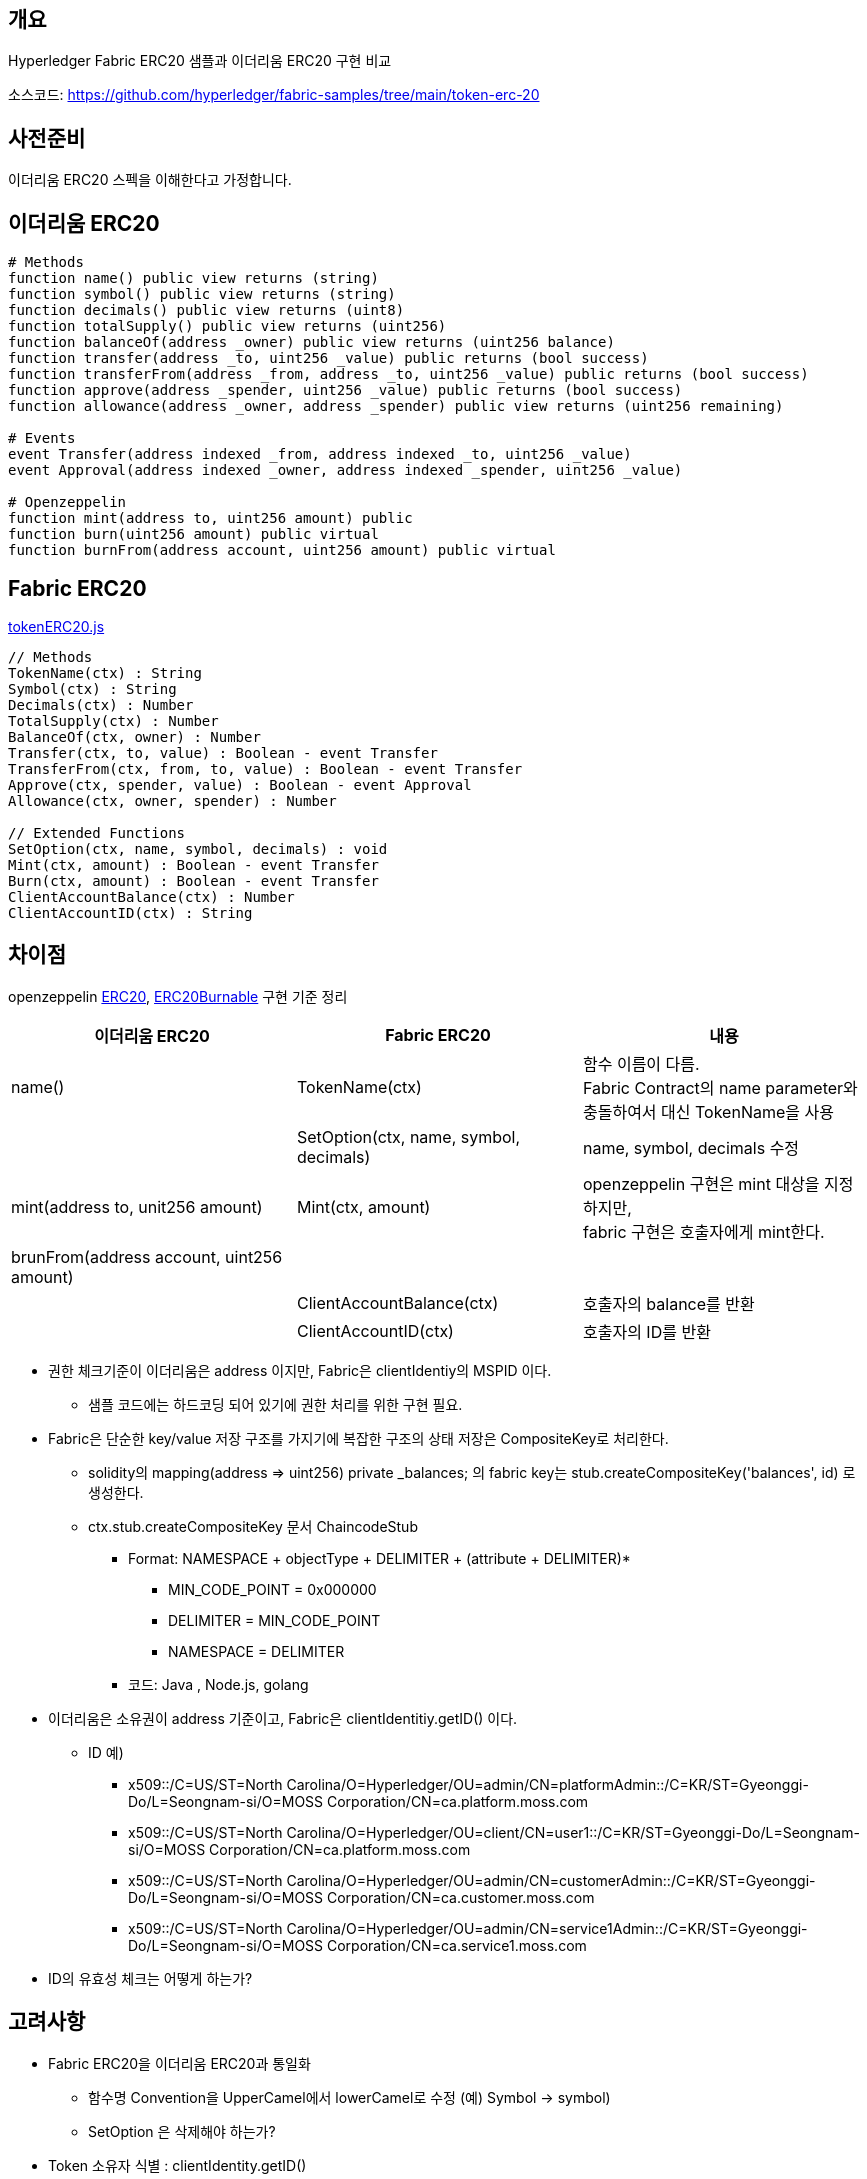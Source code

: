 ## 개요
Hyperledger Fabric ERC20 샘플과 이더리움 ERC20 구현 비교

소스코드: https://github.com/hyperledger/fabric-samples/tree/main/token-erc-20

## 사전준비
이더리움 ERC20 스펙을 이해한다고 가정합니다.

## 이더리움 ERC20
```
# Methods
function name() public view returns (string)
function symbol() public view returns (string)
function decimals() public view returns (uint8)
function totalSupply() public view returns (uint256)
function balanceOf(address _owner) public view returns (uint256 balance)
function transfer(address _to, uint256 _value) public returns (bool success)
function transferFrom(address _from, address _to, uint256 _value) public returns (bool success)
function approve(address _spender, uint256 _value) public returns (bool success)
function allowance(address _owner, address _spender) public view returns (uint256 remaining)

# Events
event Transfer(address indexed _from, address indexed _to, uint256 _value)
event Approval(address indexed _owner, address indexed _spender, uint256 _value)

# Openzeppelin
function mint(address to, uint256 amount) public
function burn(uint256 amount) public virtual
function burnFrom(address account, uint256 amount) public virtual
```

## Fabric ERC20
link:https://github.com/hyperledger/fabric-samples/blob/main/token-erc-20/chaincode-javascript/lib/tokenERC20.js[tokenERC20.js]
```
// Methods
TokenName(ctx) : String
Symbol(ctx) : String
Decimals(ctx) : Number
TotalSupply(ctx) : Number
BalanceOf(ctx, owner) : Number
Transfer(ctx, to, value) : Boolean - event Transfer
TransferFrom(ctx, from, to, value) : Boolean - event Transfer
Approve(ctx, spender, value) : Boolean - event Approval
Allowance(ctx, owner, spender) : Number

// Extended Functions
SetOption(ctx, name, symbol, decimals) : void
Mint(ctx, amount) : Boolean - event Transfer
Burn(ctx, amount) : Boolean - event Transfer
ClientAccountBalance(ctx) : Number
ClientAccountID(ctx) : String
```

## 차이점
openzeppelin link:https://github.com/OpenZeppelin/openzeppelin-contracts/blob/master/contracts/token/ERC20/ERC20.sol[ERC20], link:https://github.com/OpenZeppelin/openzeppelin-contracts/blob/master/contracts/token/ERC20/extensions/ERC20Burnable.sol[ERC20Burnable] 구현 기준 정리

|===
|이더리움 ERC20|Fabric ERC20|내용

|name()
|TokenName(ctx)
|함수 이름이 다름. +
Fabric Contract의 name parameter와 충돌하여서 대신 TokenName을 사용

|
|SetOption(ctx, name, symbol, decimals)
|name, symbol, decimals 수정

|mint(address to, unit256 amount)
|Mint(ctx, amount)
|openzeppelin 구현은 mint 대상을 지정하지만, +
fabric 구현은 호출자에게 mint한다.

|brunFrom(address account, uint256 amount)
|
|

|
|ClientAccountBalance(ctx)
|호출자의 balance를 반환

|
|ClientAccountID(ctx)
|호출자의 ID를 반환

|===


* 권한 체크기준이 이더리움은 address 이지만, Fabric은 clientIdentiy의 MSPID 이다.
** 샘플 코드에는 하드코딩 되어 있기에 권한 처리를 위한 구현 필요.
* Fabric은 단순한 key/value 저장 구조를 가지기에 복잡한 구조의 상태 저장은 CompositeKey로 처리한다.
** solidity의 mapping(address => uint256) private _balances; 의 fabric key는 stub.createCompositeKey('balances', id) 로 생성한다.
** ctx.stub.createCompositeKey 문서 ChaincodeStub
*** Format: NAMESPACE + objectType + DELIMITER + (attribute + DELIMITER)*
**** MIN_CODE_POINT = 0x000000
**** DELIMITER = MIN_CODE_POINT
**** NAMESPACE = DELIMITER
*** 코드: Java , Node.js, golang
* 이더리움은 소유권이 address 기준이고, Fabric은 clientIdentitiy.getID() 이다.
** ID 예)
*** x509::/C=US/ST=North Carolina/O=Hyperledger/OU=admin/CN=platformAdmin::/C=KR/ST=Gyeonggi-Do/L=Seongnam-si/O=MOSS Corporation/CN=ca.platform.moss.com
*** x509::/C=US/ST=North Carolina/O=Hyperledger/OU=client/CN=user1::/C=KR/ST=Gyeonggi-Do/L=Seongnam-si/O=MOSS Corporation/CN=ca.platform.moss.com
*** x509::/C=US/ST=North Carolina/O=Hyperledger/OU=admin/CN=customerAdmin::/C=KR/ST=Gyeonggi-Do/L=Seongnam-si/O=MOSS Corporation/CN=ca.customer.moss.com
*** x509::/C=US/ST=North Carolina/O=Hyperledger/OU=admin/CN=service1Admin::/C=KR/ST=Gyeonggi-Do/L=Seongnam-si/O=MOSS Corporation/CN=ca.service1.moss.com
* ID의 유효성 체크는 어떻게 하는가?

## 고려사항
* Fabric ERC20을 이더리움 ERC20과 통일화
** 함수명 Convention을 UpperCamel에서 lowerCamel로 수정 (예) Symbol -> symbol)
** SetOption 은 삭제해야 하는가?
* Token 소유자 식별 : clientIdentity.getID()
** 샘플처럼 값을 그대로 사용할 것인가? Convert 할 것인가?
** 체인코드 호출 시, ID를 parameter로 지정해야 하는데 쉬워보이지 않는다.
* 권한 처리 구현 필요
** 샘플처럼 MSPID 기준으로 처리할 것인가? ID 또는 다른 기준으로 처리할 것인가?
*** Fabric에서는 트랜잭션 call 권한은 CA client 기준으로 관리해야 할 것 같다.
** openzepplin AccessControl 같은 Generel 하게 사용할 수 있는 구현체가 필요할 것으로 생각

## 수정필요 사항
* TotalSupply 초기화가 필요하다. : Mint 없이 TotalSupply 호출 시, NaN 반환
* BalanceOf: 값이 존재하지 않는 경우 에러 발생, 0을 반환하도록 수정 필요
** 반복적으로 사용되기에 공용함수 생성 필요
* Allowance: 값이 없는경우 에러 발생, 0을 반환하도록 수정 필요
** 반복적으로 사용되기에 공용함수 생성 필요
* balance와 연관된 숫자는 BigInteger를 사용하도록 수정하고, 반환값도 문자열로 반환되도록 수정 필요
** ERC20이 Decimals 18을 사용할 경우 값의 손실을 막기 위함.
* 저장 키는 이더리움을 정책을 참고하여 변경
** publicKey → hash → 오른쪽 160bits 의 Hex값
** Hash 알고리즘은 keccak256 대신 Fabric이 사용하는 Sha256 사용
** 중요: PublicKey에서 address를 추출하기 때문에, 발급된 인증서가 만료되면 안된다. client의 인증서의 만료일은 사실상 무한대여야 한다. 예) 9999년 12월 31일
* BigInteger가 기존 처리 Type(TypeSchema) 에 존재하지 않아서 String으로 받아서 처리 필요
* Return Type이 BIgInteger인 경우 에러 발생
** primitive number가 아닌 경우 JsonObject로 처리하려하나 이 때 에러가 발생
** Custom Type 반환하는 방법을 찾아야 하나, 로직상 Custom 가능한 부분이 보이지는 않음
** 우선 어쩔수 없이 String으로 처리해야 할듯

## 샘플 코드 배포 및 테스트
### 권한체크 코드 수정
fabric-samples/token-erc-20/chaincode-javascript 를 복사 후, 권한 체크 코드를 수정합니다.

lib/tokenERC20.js 내 'Org1'를 모두 'platform'으로 변경합니다.

MSPID 체크는 Mint, Burn 호출 시 이루어 집니다.

### javascript 버전 배포
```
# fabric-samples/token-erc-20/chaincode-javascript 폴더로 이동
npm install
export CC_SRC_PATH=${PWD}

cd "$FABRIC_NETWORK_HOME"

export CC_NAME=erc20
export CC_RUNTIME_LANGUAGE=node
export CC_VERSION=1.0
export CC_SEQUENCE=1
export CC_INIT_FCN=SetOption
export CC_END_POLICY=""
export CC_COLL_CONFIG=""
export INIT_REQUIRED="--init-required"

peer lifecycle chaincode package ${CC_NAME}.tar.gz --path "${CC_SRC_PATH}" --lang ${CC_RUNTIME_LANGUAGE} --label ${CC_NAME}_${CC_VERSION}

. ./scripts/setPlatformPeer0.sh
peer lifecycle chaincode install ${CC_NAME}.tar.gz

. ./scripts/setCustomerPeer0.sh
peer lifecycle chaincode install ${CC_NAME}.tar.gz

. ./scripts/setService1Peer0.sh
peer lifecycle chaincode install ${CC_NAME}.tar.gz

peer lifecycle chaincode queryinstalled >&log.txt
PACKAGE_ID=$(sed -n "/${CC_NAME}_${CC_VERSION}/{s/^Package ID: //; s/, Label:.*$//; p;}" log.txt)
echo $PACKAGE_ID

. ./scripts/setPlatformPeer0.sh
peer lifecycle chaincode approveformyorg -o ${ORDERER_ADDRESS} --ordererTLSHostnameOverride ${ORDERER_DOMAIN} --tls --cafile "$ORDERER_CA" --channelID $CHANNEL_NAME --name ${CC_NAME} --version ${CC_VERSION} --package-id ${PACKAGE_ID} --sequence ${CC_SEQUENCE} ${INIT_REQUIRED} ${CC_END_POLICY} ${CC_COLL_CONFIG}

. ./scripts/setCustomerPeer0.sh
peer lifecycle chaincode approveformyorg -o ${ORDERER_ADDRESS} --ordererTLSHostnameOverride ${ORDERER_DOMAIN} --tls --cafile "$ORDERER_CA" --channelID $CHANNEL_NAME --name ${CC_NAME} --version ${CC_VERSION} --package-id ${PACKAGE_ID} --sequence ${CC_SEQUENCE} ${INIT_REQUIRED} ${CC_END_POLICY} ${CC_COLL_CONFIG}

. ./scripts/setService1Peer0.sh
peer lifecycle chaincode approveformyorg -o ${ORDERER_ADDRESS} --ordererTLSHostnameOverride ${ORDERER_DOMAIN} --tls --cafile "$ORDERER_CA" --channelID $CHANNEL_NAME --name ${CC_NAME} --version ${CC_VERSION} --package-id ${PACKAGE_ID} --sequence ${CC_SEQUENCE} ${INIT_REQUIRED} ${CC_END_POLICY} ${CC_COLL_CONFIG}

# check approve
peer lifecycle chaincode checkcommitreadiness --channelID $CHANNEL_NAME --name ${CC_NAME} --version ${CC_VERSION} --sequence ${CC_SEQUENCE} ${INIT_REQUIRED} ${CC_END_POLICY} ${CC_COLL_CONFIG} --output json >&log.txt
cat log.txt

# commit
. ./scripts/setPlatformPeer0.sh

PEER_CONN_PARAMS=(--peerAddresses localhost:8060 --tlsRootCertFiles "./organizations/peerOrganizations/platform.moss.com/tlsca/tlsca.platform.moss.com-cert.pem")
PEER_CONN_PARAMS+=(--peerAddresses localhost:9060 --tlsRootCertFiles "./organizations/peerOrganizations/customer.moss.com/tlsca/tlsca.customer.moss.com-cert.pem")
PEER_CONN_PARAMS+=(--peerAddresses localhost:10060 --tlsRootCertFiles "./organizations/peerOrganizations/service1.moss.com/tlsca/tlsca.service1.moss.com-cert.pem" )

peer lifecycle chaincode commit -o ${ORDERER_ADDRESS} --ordererTLSHostnameOverride ${ORDERER_DOMAIN} --tls --cafile "$ORDERER_CA" --channelID $CHANNEL_NAME --name ${CC_NAME} "${PEER_CONN_PARAMS[@]}" --version ${CC_VERSION} --sequence ${CC_SEQUENCE} ${INIT_REQUIRED} ${CC_END_POLICY} ${CC_COLL_CONFIG}

fcn_call='{"function":"'${CC_INIT_FCN}'","Args":["TestToken","TT","18"]}'


# InitLedger
. ./scripts/setPlatformPeer0.sh
peer chaincode invoke -o ${ORDERER_ADDRESS} --ordererTLSHostnameOverride ${ORDERER_DOMAIN} --tls --cafile "$ORDERER_CA" -C $CHANNEL_NAME -n ${CC_NAME} "${PEER_CONN_PARAMS[@]}" --isInit  -c ${fcn_call} >&log.txt
cat log.txt
```

## ERC20 호출
```
# TokenName
peer chaincode query -C ${CHANNEL_NAME} -n ${CC_NAME} -c '{"Args":["TokenName"]}'

# Symbol
peer chaincode query -C ${CHANNEL_NAME} -n ${CC_NAME} -c '{"Args":["Symbol"]}'

# Decimals
peer chaincode query -C ${CHANNEL_NAME} -n ${CC_NAME} -c '{"Args":["Decimals"]}'

# TotalSupply
peer chaincode query -C ${CHANNEL_NAME} -n ${CC_NAME} -c '{"Args":["TotalSupply"]}'

# ClientAccountID
peer chaincode query -C ${CHANNEL_NAME} -n ${CC_NAME} -c '{"Args":["ClientAccountID"]}'

# ClientAccountBalance
peer chaincode query -C ${CHANNEL_NAME} -n ${CC_NAME} -c '{"Args":["ClientAccountBalance"]}'

# Mint
peer chaincode invoke -o ${ORDERER_ADDRESS} --ordererTLSHostnameOverride ${ORDERER_DOMAIN} --tls --cafile "$ORDERER_CA" -C $CHANNEL_NAME -n ${CC_NAME} "${PEER_CONN_PARAMS[@]}" -c '{"function":"Mint","Args":["1000000000"]}'

# ClientAccountBalance
peer chaincode query -C ${CHANNEL_NAME} -n ${CC_NAME} -c '{"Args":["ClientAccountBalance"]}'

# TotalSupply
peer chaincode query -C ${CHANNEL_NAME} -n ${CC_NAME} -c '{"Args":["TotalSupply"]}'

# BalanceOf
peer chaincode query -C ${CHANNEL_NAME} -n ${CC_NAME} -c '{"Args":["BalanceOf", "x509::/C=US/ST=North Carolina/O=Hyperledger/OU=admin/CN=platformAdmin::/C=KR/ST=Gyeonggi-Do/L=Seongnam-si/O=MOSS Corporation/CN=ca.platform.moss.com"]}'

# Transfer
peer chaincode invoke -o ${ORDERER_ADDRESS} --ordererTLSHostnameOverride ${ORDERER_DOMAIN} --tls --cafile "$ORDERER_CA" -C $CHANNEL_NAME -n ${CC_NAME} "${PEER_CONN_PARAMS[@]}" -c '{"function":"Transfer","Args":["x509::/C=US/ST=North Carolina/O=Hyperledger/OU=client/CN=user1::/C=KR/ST=Gyeonggi-Do/L=Seongnam-si/O=MOSS Corporation/CN=ca.platform.moss.com", "100000000"]}'

# BalanceOf
peer chaincode query -C ${CHANNEL_NAME} -n ${CC_NAME} -c '{"Args":["BalanceOf", "x509::/C=US/ST=North Carolina/O=Hyperledger/OU=admin/CN=platformAdmin::/C=KR/ST=Gyeonggi-Do/L=Seongnam-si/O=MOSS Corporation/CN=ca.platform.moss.com"]}'

# BalanceOf
peer chaincode query -C ${CHANNEL_NAME} -n ${CC_NAME} -c '{"Args":["BalanceOf", "x509::/C=US/ST=North Carolina/O=Hyperledger/OU=client/CN=user1::/C=KR/ST=Gyeonggi-Do/L=Seongnam-si/O=MOSS Corporation/CN=ca.platform.moss.com"]}'

# Transfer platformAdmin -> customerAdmin: 300000000
peer chaincode invoke -o ${ORDERER_ADDRESS} --ordererTLSHostnameOverride ${ORDERER_DOMAIN} --tls --cafile "$ORDERER_CA" -C $CHANNEL_NAME -n ${CC_NAME} "${PEER_CONN_PARAMS[@]}" -c '{"function":"Transfer","Args":["x509::/C=US/ST=North Carolina/O=Hyperledger/OU=admin/CN=customerAdmin::/C=KR/ST=Gyeonggi-Do/L=Seongnam-si/O=MOSS Corporation/CN=ca.customer.moss.com", "300000000"]}'

# Approve customerAdmin -> platformAdmin: 200000000
. ./scripts/setCustomerPeer0.sh
peer chaincode invoke -o ${ORDERER_ADDRESS} --ordererTLSHostnameOverride ${ORDERER_DOMAIN} --tls --cafile "$ORDERER_CA" -C $CHANNEL_NAME -n ${CC_NAME} "${PEER_CONN_PARAMS[@]}" -c '{"function":"Approve","Args":["x509::/C=US/ST=North Carolina/O=Hyperledger/OU=admin/CN=platformAdmin::/C=KR/ST=Gyeonggi-Do/L=Seongnam-si/O=MOSS Corporation/CN=ca.platform.moss.com", "200000000"]}'

# Allowance
peer chaincode query -C ${CHANNEL_NAME} -n ${CC_NAME} -c '{"Args":["Allowance", "x509::/C=US/ST=North Carolina/O=Hyperledger/OU=admin/CN=customerAdmin::/C=KR/ST=Gyeonggi-Do/L=Seongnam-si/O=MOSS Corporation/CN=ca.customer.moss.com", "x509::/C=US/ST=North Carolina/O=Hyperledger/OU=admin/CN=platformAdmin::/C=KR/ST=Gyeonggi-Do/L=Seongnam-si/O=MOSS Corporation/CN=ca.platform.moss.com"]}'

# TransferFrom platformAdmin, customerAdmin -> service1Admin: 200000000
. ./scripts/setPlatformPeer0.sh
peer chaincode invoke -o ${ORDERER_ADDRESS} --ordererTLSHostnameOverride ${ORDERER_DOMAIN} --tls --cafile "$ORDERER_CA" -C $CHANNEL_NAME -n ${CC_NAME} "${PEER_CONN_PARAMS[@]}" -c '{"function":"TransferFrom","Args":["x509::/C=US/ST=North Carolina/O=Hyperledger/OU=admin/CN=customerAdmin::/C=KR/ST=Gyeonggi-Do/L=Seongnam-si/O=MOSS Corporation/CN=ca.customer.moss.com", "x509::/C=US/ST=North Carolina/O=Hyperledger/OU=admin/CN=service1Admin::/C=KR/ST=Gyeonggi-Do/L=Seongnam-si/O=MOSS Corporation/CN=ca.service1.moss.com", "200000000"]}'

# BalanceOf customerAdmin
peer chaincode query -C ${CHANNEL_NAME} -n ${CC_NAME} -c '{"Args":["BalanceOf", "x509::/C=US/ST=North Carolina/O=Hyperledger/OU=admin/CN=customerAdmin::/C=KR/ST=Gyeonggi-Do/L=Seongnam-si/O=MOSS Corporation/CN=ca.customer.moss.com"]}'

# BalanceOf service1Admin
peer chaincode query -C ${CHANNEL_NAME} -n ${CC_NAME} -c '{"Args":["BalanceOf", "x509::/C=US/ST=North Carolina/O=Hyperledger/OU=admin/CN=service1Admin::/C=KR/ST=Gyeonggi-Do/L=Seongnam-si/O=MOSS Corporation/CN=ca.service1.moss.com"]}'

# Allowance customerAdmin -> platformAdmin
peer chaincode query -C ${CHANNEL_NAME} -n ${CC_NAME} -c '{"Args":["Allowance", "x509::/C=US/ST=North Carolina/O=Hyperledger/OU=admin/CN=customerAdmin::/C=KR/ST=Gyeonggi-Do/L=Seongnam-si/O=MOSS Corporation/CN=ca.customer.moss.com", "x509::/C=US/ST=North Carolina/O=Hyperledger/OU=admin/CN=platformAdmin::/C=KR/ST=Gyeonggi-Do/L=Seongnam-si/O=MOSS Corporation/CN=ca.platform.moss.com"]}'

# Burn
. ./scripts/setPlatformPeer0.sh
peer chaincode query -C ${CHANNEL_NAME} -n ${CC_NAME} -c '{"Args":["ClientAccountBalance"]}'
peer chaincode query -C ${CHANNEL_NAME} -n ${CC_NAME} -c '{"Args":["TotalSupply"]}'

peer chaincode invoke -o ${ORDERER_ADDRESS} --ordererTLSHostnameOverride ${ORDERER_DOMAIN} --tls --cafile "$ORDERER_CA" -C $CHANNEL_NAME -n ${CC_NAME} "${PEER_CONN_PARAMS[@]}" -c '{"function":"Burn","Args":["500000000"]}'

peer chaincode query -C ${CHANNEL_NAME} -n ${CC_NAME} -c '{"Args":["ClientAccountBalance"]}'
peer chaincode query -C ${CHANNEL_NAME} -n ${CC_NAME} -c '{"Args":["TotalSupply"]}'
```

## ERC20 호출 결과
```
$ peer chaincode query -C ${CHANNEL_NAME} -n ${CC_NAME} -c '{"Args":["TokenName"]}'
TestToken

$ peer chaincode query -C ${CHANNEL_NAME} -n ${CC_NAME} -c '{"Args":["Symbol"]}'
TT

$ peer chaincode query -C ${CHANNEL_NAME} -n ${CC_NAME} -c '{"Args":["Decimals"]}'
18

$ peer chaincode query -C ${CHANNEL_NAME} -n ${CC_NAME} -c '{"Args":["TotalSupply"]}'
NaN

$ peer chaincode query -C ${CHANNEL_NAME} -n ${CC_NAME} -c '{"Args":["ClientAccountID"]}'
x509::/C=US/ST=North Carolina/O=Hyperledger/OU=admin/CN=platformAdmin::/C=KR/ST=Gyeonggi-Do/L=Seongnam-si/O=MOSS Corporation/CN=ca.platform.moss.com

$ peer chaincode query -C ${CHANNEL_NAME} -n ${CC_NAME} -c '{"Args":["ClientAccountBalance"]}'
Error: endorsement failure during query. response: status:500 message:"error in simulation: transaction returned with failure: Error: the account x509::/C=US/ST=North Carolina/O=Hyperledger/OU=admin/CN=platformAdmin::/C=KR/ST=Gyeonggi-Do/L=Seongnam-si/O=MOSS Corporation/CN=ca.platform.moss.com does not exist

$ peer chaincode invoke -o ${ORDERER_ADDRESS} --ordererTLSHostnameOverride ${ORDERER_DOMAIN} --tls --cafile "$ORDERER_CA" -C $CHANNEL_NAME -n ${CC_NAME} "${PEER_CONN_PARAMS[@]}" -c '{"function":"Mint","Args":["1000000000"]}'
2022-03-11 18:17:26.362 KST 0001 INFO [chaincodeCmd] chaincodeInvokeOrQuery -> Chaincode invoke successful. result: status:200 payload:"true"

$ peer chaincode query -C ${CHANNEL_NAME} -n ${CC_NAME} -c '{"Args":["ClientAccountBalance"]}'
1000000000

$ peer chaincode query -C ${CHANNEL_NAME} -n ${CC_NAME} -c '{"Args":["TotalSupply"]}'
1000000000

$ peer chaincode query -C ${CHANNEL_NAME} -n ${CC_NAME} -c '{"Args":["BalanceOf", "x509::/C=US/ST=North Carolina/O=Hyperledger/OU=admin/CN=platformAdmin::/C=KR/ST=Gyeonggi-Do/L=Seongnam-si/O=MOSS Corporation/CN=ca.platform.moss.com"]}'
1000000000

$ peer chaincode invoke -o ${ORDERER_ADDRESS} --ordererTLSHostnameOverride ${ORDERER_DOMAIN} $ORDERER_CA" -C $CHANNEL_NAME -n ${CC_NAME} "${PEER_CONN_PARAMS[@]}" -c '{"function":"Transfer","Args":["x509::/C=US/ST=North Carolina/O=Hyperledger/OU=client/CN=user1::/C=KR/ST=Gyeonggi-Do/L=Seongnam-si/O=MOSS Corporation/CN=ca.platform.moss.com", "100000000"]}'
0001 INFO [chaincodeCmd] chaincodeInvokeOrQuery -> Chaincode invoke successful. result: status:200 payload:"true"

$ peer chaincode query -C ${CHANNEL_NAME} -n ${CC_NAME} -c '{"Args":["BalanceOf", "x509::/C=US/ST=North Carolina/O=Hyperledger/OU=admin/CN=platformAdmin::/C=KR/ST=Gyeonggi-Do/L=Seongnam-si/O=MOSS Corporation/CN=ca.platform.moss.com"]}'
900000000

$ peer chaincode query -C ${CHANNEL_NAME} -n ${CC_NAME} -c '{"Args":["BalanceOf", "x509::/C=US/ST=North Carolina/O=Hyperledger/OU=client/CN=user1::/C=KR/ST=Gyeonggi-Do/L=Seongnam-si/O=MOSS Corporation/CN=ca.platform.moss.com"]}'
100000000

$ peer chaincode invoke -o ${ORDERER_ADDRESS} --ordererTLSHostnameOverride ${ORDERER_DOMAIN} --tls --cafile "$ORDERER_CA" -C $CHANNEL_NAME -n ${CC_NAME} "${PEER_CONN_PARAMS[@]}" -c '{"function":"Transfer","Args":["x509::/C=US/ST=North Carolina/O=Hyperledger/OU=admin/CN=customerAdmin::/C=KR/ST=Gyeonggi-Do/L=Seongnam-si/O=MOSS Corporation/CN=ca.customer.moss.com", "300000000"]}'
0001 INFO [chaincodeCmd] chaincodeInvokeOrQuery -> Chaincode invoke successful. result: status:200 payload:"true"

$ . ./scripts/setCustomerPeer0.sh
$ peer chaincode invoke -o ${ORDERER_ADDRESS} --ordererTLSHostnameOverride ${ORDERER_DOMAIN} --tls --cafile "$ORDERER_CA" -C $CHANNEL_NAME -n ${CC_NAME} "${PEER_CONN_PARAMS[@]}" -c '{"function":"Approve","Args":["x509::/C=US/ST=North Carolina/O=Hyperledger/OU=admin/CN=platformAdmin::/C=KR/ST=Gyeonggi-Do/L=Seongnam-si/O=MOSS Corporation/CN=ca.platform.moss.com", "200000000"]}'
0001 INFO [chaincodeCmd] chaincodeInvokeOrQuery -> Chaincode invoke successful. result: status:200 payload:"true"

$ peer chaincode query -C ${CHANNEL_NAME} -n ${CC_NAME} -c '{"Args":["Allowance", "x509::/C=US/ST=North Carolina/O=Hyperledger/OU=admin/CN=customerAdmin::/C=KR/ST=Gyeonggi-Do/L=Seongnam-si/O=MOSS Corporation/CN=ca.customer.moss.com", "x509::/C=US/ST=North Carolina/O=Hyperledger/OU=admin/CN=platformAdmin::/C=KR/ST=Gyeonggi-Do/L=Seongnam-si/O=MOSS Corporation/CN=ca.platform.moss.com"]}'
200000000

$ peer chaincode invoke -o ${ORDERER_ADDRESS} --ordererTLSHostnameOverride ${ORDERER_DOMAIN} --tls --cafile "$ORDERER_CA" -C $CHANNEL_NAME -n ${CC_NAME} "${PEER_CONN_PARAMS[@]}" -c '{"function":"TransferFrom","Args":["x509::/C=US/ST=North Carolina/O=Hyperledger/OU=admin/CN=customerAdmin::/C=KR/ST=Gyeonggi-Do/L=Seongnam-si/O=MOSS Corporation/CN=ca.customer.moss.com", "x509::/C=US/ST=North Carolina/O=Hyperledger/OU=admin/CN=service1Admin::/C=KR/ST=Gyeonggi-Do/L=Seongnam-si/O=MOSS Corporation/CN=ca.service1.moss.com", "200000000"]}'
2022-03-11 18:53:48.628 KST 0001 INFO [chaincodeCmd] chaincodeInvokeOrQuery -> Chaincode invoke successful. result: status:200 payload:"true"

$ peer chaincode query -C ${CHANNEL_NAME} -n ${CC_NAME} -c '{"Args":["BalanceOf", "x509::/C=US/ST=North Carolina/O=Hyperledger/OU=admin/CN=customerAdmin::/C=KR/ST=Gyeonggi-Do/L=Seongnam-si/O=MOSS Corporation/CN=ca.customer.moss.com"]}'
100000000

${CHANNEL_NAME} -n ${CC_NAME} -c '{"Args":["BalanceOf", "x509::/C=US/ST=North Carolina/O=Hyperledger/OU=admin/CN=service1Admin::/C=KR/ST=Gyeonggi-Do/L=Seongnam-si/O=MOSS Corporation/CN=ca.service1.moss.com"]}'
200000000

${CC_NAME} -c '{"Args":["Allowance", "x509::/C=US/ST=North Carolina/O=Hyperledger/OU=admin/CN=customerAdmin::/C=KR/ST=Gyeonggi-Do/L=Seongnam-si/O=MOSS Corporation/CN=ca.customer.moss.com", "x509::/C=US/ST=North Carolina/O=Hyperledger/OU=admin/CN=platformAdmin::/C=KR/ST=Gyeonggi-Do/L=Seongnam-si/O=MOSS Corporation/CN=ca.platform.moss.com"]}'
0

$ peer chaincode query -C ${CHANNEL_NAME} -n ${CC_NAME} -c '{"Args":["ClientAccountBalance"]}'
600000000
$ peer chaincode query -C ${CHANNEL_NAME} -n ${CC_NAME} -c '{"Args":["TotalSupply"]}'
1000000000
$ peer chaincode invoke -o ${ORDERER_ADDRESS} --ordererTLSHostnameOverride ${ORDERER_DOMAIN} --tls --cafile "$ORDERER_CA" -C $CHANNEL_NAME -n ${CC_NAME} "${PEER_CONN_PARAMS[@]}" -c '{"function":"Burn","Args":["500000000"]}'
2022-03-11 19:04:44.628 KST 0001 INFO [chaincodeCmd] chaincodeInvokeOrQuery -> Chaincode invoke successful. result: status:200 payload:"true"
$ peer chaincode query -C ${CHANNEL_NAME} -n ${CC_NAME} -c '{"Args":["ClientAccountBalance"]}'
100000000
$ peer chaincode query -C ${CHANNEL_NAME} -n ${CC_NAME} -c '{"Args":["TotalSupply"]}'
500000000
```
